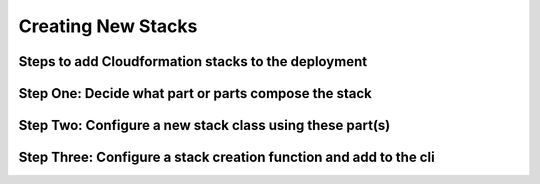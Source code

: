 ===================
Creating New Stacks
===================
Steps to add Cloudformation stacks to the deployment
----------------------------------------------------

Step One: Decide what part or parts compose the stack
-----------------------------------------------------


Step Two: Configure a new stack class using these part(s)
---------------------------------------------------------


Step Three: Configure a stack creation function and add to the cli
------------------------------------------------------------------
